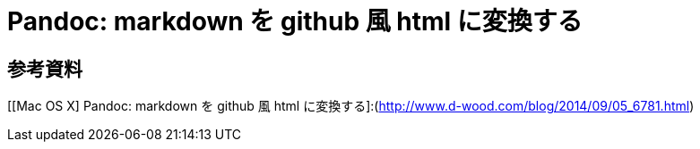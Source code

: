 # Pandoc: markdown を github 風 html に変換する
:hp-tags: pandoc, markdown

## 参考資料
[[Mac OS X] Pandoc: markdown を github 風 html に変換する]:(http://www.d-wood.com/blog/2014/09/05_6781.html)